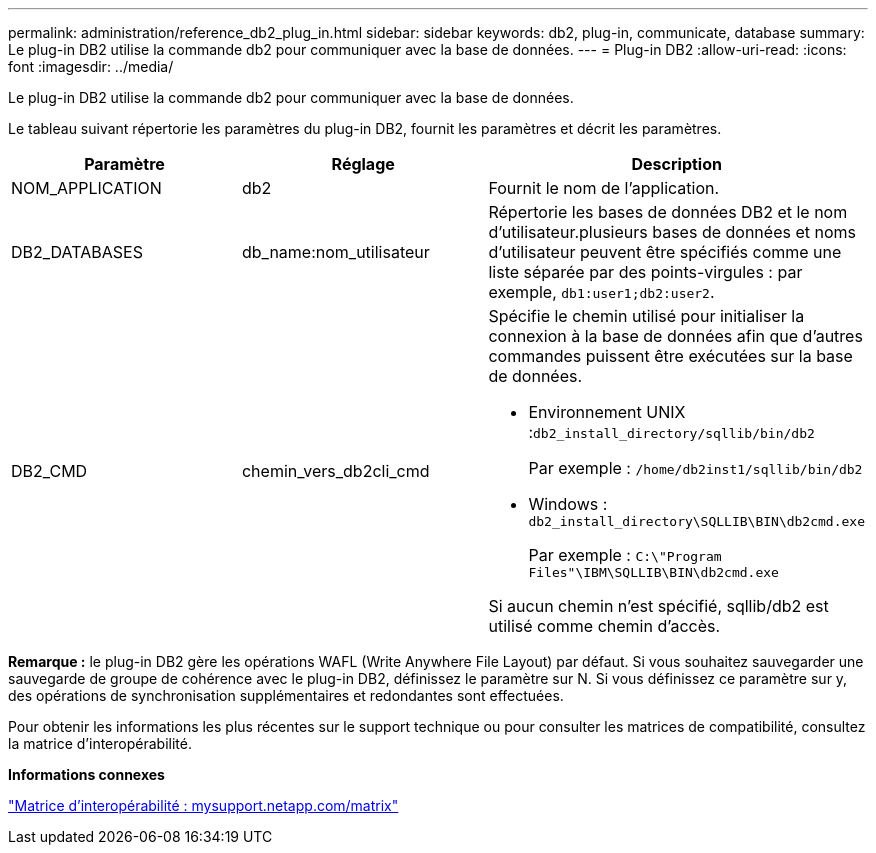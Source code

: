 ---
permalink: administration/reference_db2_plug_in.html 
sidebar: sidebar 
keywords: db2, plug-in, communicate, database 
summary: Le plug-in DB2 utilise la commande db2 pour communiquer avec la base de données. 
---
= Plug-in DB2
:allow-uri-read: 
:icons: font
:imagesdir: ../media/


[role="lead"]
Le plug-in DB2 utilise la commande db2 pour communiquer avec la base de données.

Le tableau suivant répertorie les paramètres du plug-in DB2, fournit les paramètres et décrit les paramètres.

|===
| Paramètre | Réglage | Description 


 a| 
NOM_APPLICATION
 a| 
db2
 a| 
Fournit le nom de l'application.



 a| 
DB2_DATABASES
 a| 
db_name:nom_utilisateur
 a| 
Répertorie les bases de données DB2 et le nom d'utilisateur.plusieurs bases de données et noms d'utilisateur peuvent être spécifiés comme une liste séparée par des points-virgules : par exemple, `db1:user1;db2:user2`.



 a| 
DB2_CMD
 a| 
chemin_vers_db2cli_cmd
 a| 
Spécifie le chemin utilisé pour initialiser la connexion à la base de données afin que d'autres commandes puissent être exécutées sur la base de données.

* Environnement UNIX :``db2_install_directory/sqllib/bin/db2``
+
Par exemple : `/home/db2inst1/sqllib/bin/db2`

* Windows : `db2_install_directory\SQLLIB\BIN\db2cmd.exe`
+
Par exemple : `C:\"Program Files"\IBM\SQLLIB\BIN\db2cmd.exe`



Si aucun chemin n'est spécifié, sqllib/db2 est utilisé comme chemin d'accès.

|===
*Remarque :* le plug-in DB2 gère les opérations WAFL (Write Anywhere File Layout) par défaut. Si vous souhaitez sauvegarder une sauvegarde de groupe de cohérence avec le plug-in DB2, définissez le paramètre sur N. Si vous définissez ce paramètre sur y, des opérations de synchronisation supplémentaires et redondantes sont effectuées.

Pour obtenir les informations les plus récentes sur le support technique ou pour consulter les matrices de compatibilité, consultez la matrice d'interopérabilité.

*Informations connexes*

http://mysupport.netapp.com/matrix["Matrice d'interopérabilité : mysupport.netapp.com/matrix"]

